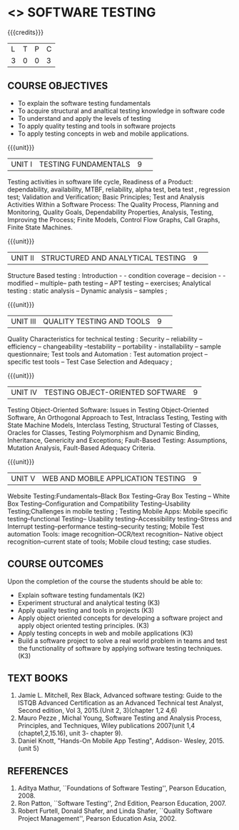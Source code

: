 ﻿* <<<PE102>>> SOFTWARE TESTING
:properties:
:author: Dr. K. Madheswari and Dr. A. Chamundeswari
:date: 29.03.2021
:end:

#+startup: showall

{{{credits}}}
| L | T | P | C |
| 3 | 0 | 0 | 3 |
** R2021 CHANGES :noexport:
1. The syllabus is revised based on the current trend. 
2. All five units were changed and updated based on the recent text books
3. Testing techniques for Object oriented software has been added
4. Testing techniques for Web and Mobile application have been included

** CO PO MAPPING :noexport:
#+NAME: co-po-mapping
|                |    | PO1 | PO2 | PO3 | PO4 | PO5 | PO6 | PO7 | PO8 | PO9 | PO10 | PO11 | PO12 | PSO1 | PSO2 | PSO3 |
|                |    |  K3 |  K4 |  K5 |  K5 |  K6 |   - |   - |   - |   - |    - |    - |    - |   K5 |   K3 |   K6 |
| CO1            | K2 |   0 |   2 |   0 |   0 |   0 |   0 |   0 |   0 |   0 |    0 |    0 |    0 |    2 |    0 |    0 |
| CO2            | K3 |   2 |   3 |   1 |   3 |   1 |   0 |   0 |   0 |   0 |    0 |    0 |    0 |    2 |    1 |    0 |
| CO3            | K3 |   2 |   3 |   1 |   3 |   1 |   0 |   0 |   1 |   3 |    0 |    1 |    1 |    3 |    2 |    0 |
| CO4            | K3 |   2 |   3 |   1 |   3 |   1 |   0 |   0 |   1 |   3 |    2 |    1 |    1 |    3 |    3 |    0 |
| CO5            | K3 |   2 |   3 |   1 |   3 |   1 |   0 |   0 |   1 |   3 |    2 |    1 |    1 |    3 |    3 |    0 |
| CO6            | K3 |   2 |   3 |   3 |   3 |   1 |   2 |   2 |   2 |   3 |    3 |    1 |    3 |    3 |    2 |    1 |	
| Score          |    |   10|  17 |   7 |  15 |   5 |   2 |   2 |   5 |  12 |    7 |    4 |    6 |   16 |   11 |    1 |
| Course Mapping |    |   2 |   3 |   2 |   3 |   1 |   1 |   1 |   1 |   3 |    2 |    1 |    1 |    5 |    2 |    1 |

#+begin_comment
1.Anna University Regulation 2017 has this course. 
2.The syllabus content across units were modified in Autonomous syllabus as adviced by the domain expert committee.Unit V(SOFTWARE QUALITY ASSURANCE) has been newly introduced.
3.Not Applicable
4. Five Course outcomes specified and aligned with units
5.Not Applicable
#+end_comment

** COURSE OBJECTIVES
- To explain the software testing fundamentals 
- To acquire structural and analtical testing knowledge in  software code
- To understand and apply the levels of testing 
- To apply quality testing and tools in software projects 
- To apply testing concepts in web and mobile applications.

{{{unit}}}
|UNIT I| TESTING FUNDAMENTALS |9| 
Testing activities in software life cycle, Readiness of a Product:
dependability, availability, MTBF, reliability, alpha test, beta test
, regression test; Validation and Verification; Basic Principles; Test
and Analysis Activities Within a Software Process: The Quality
Process, Planning and Monitoring, Quality Goals, Dependability
Properties, Analysis, Testing, Improving the Process; Finite Models,
Control Flow Graphs, Call Graphs, Finite State Machines.

#+begin_comment
 Text Book 2 Chapter 1, 2 
#+end_comment

{{{unit}}}
|UNIT II| STRUCTURED AND ANALYTICAL TESTING  |9| 
Structure Based testing : Introduction - - condition coverage --
decision - - modified -- multiple-- path testing -- APT testing --
exercises; Analytical testing : static analysis -- Dynamic analysis --
samples ;

#+begin_comment
Text Book 1, chapter 2,3
#+end_comment

{{{unit}}}
|UNIT III| QUALITY TESTING AND TOOLS |9| 
Quality Characteristics for technical testing : Security --
reliability -- efficiency -- changeability --testability --
portability - installability -- sample questionnaire; Test tools and
Automation : Test automation project -- specific test tools -- Test
Case Selection and Adequacy ;

#+begin_comment
Text Book 1, chapter 4,6
text book 2, chapter 9
#+end_comment
{{{unit}}}
|UNIT IV| TESTING OBJECT-ORIENTED SOFTWARE |9|
Testing Object-Oriented Software: Issues in Testing Object-Oriented
Software, An Orthogonal Approach to Test, Intraclass Testing, Testing
with State Machine Models, Interclass Testing, Structural Testing of
Classes, Oracles for Classes, Testing Polymorphism and Dynamic
Binding, Inheritance, Genericity and Exceptions; Fault-Based Testing:
Assumptions, Mutation Analysis, Fault-Based Adequacy Criteria.

#+begin_comment
 Text Book 2, chapter 15, 16  
#+end_comment 

{{{unit}}}
| UNIT V | WEB AND MOBILE APPLICATION TESTING | 9 |
Website Testing:Fundamentals--Black Box Testing--Gray Box Testing --
White Box Testing--Configuration and Compatibility Testing--Usability
Testing;Challenges in mobile testing ; Testing Mobile Apps: Mobile
specific testing--functional Testing-- Usability
testing--Accessibility testing--Stress and Interrupt
testing--performance testing--security testing; Mobile Test automation
Tools: image recognition--OCR/text recognition-- Native object
recognition--current state of tools; Mobile cloud testing; case
studies.

#+begin_comment
Text Book 3, chapter 3,4,5,6,14
\hfill *Total: 45*
#+end_comment 

** COURSE OUTCOMES
Upon the completion of the course the students should be able to: 
- Explain software testing fundamentals (K2)
- Experiment  structural and analytical testing (K3)
- Apply quality testing and tools in projects  (K3)
- Apply object oriented concepts for developing a software project and apply object oriented testing principles. (K3)
- Apply testing concepts in web and mobile applications   (K3)
- Build a software project to solve a real world problem in teams and test the functionality of software by applying software testing techniques. (K3)

** TEXT BOOKS
1. Jamie L. Mitchell, Rex Black, Advanced software testing: Guide to the ISTQB Advanced Certification as an Advanced Technical test Analyst, Second  edition, Vol 3, 2015.(Unit 2, 3)(chapter 1,2 4,6)
2. Mauro Pezze , Michal Young, Software Testing and Analysis Process, Principles, and Techniques, Wiley publications 2007(unit 1,4 (chapte1,2,15.16), unit 3- chapter 9).
3. Daniel Knott, "Hands-On Mobile App Testing", Addison- Wesley, 2015.(unit 5)

** REFERENCES
1. Aditya Mathur, ``Foundations of Software Testing'', Pearson
   Education, 2008.
2. Ron Patton, ``Software Testing'', 2nd Edition, Pearson    Education, 2007.
3. Robert Furtell, Donald Shafer, and Linda Shafer, ``Quality Software    Project Management'', Pearson Education Asia, 2002.

